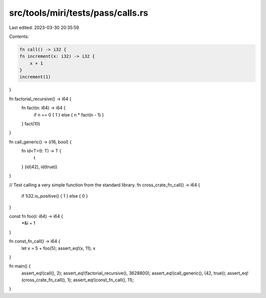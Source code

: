src/tools/miri/tests/pass/calls.rs
==================================

Last edited: 2023-03-30 20:35:59

Contents:

.. code-block:: rs

    fn call() -> i32 {
    fn increment(x: i32) -> i32 {
        x + 1
    }
    increment(1)
}

fn factorial_recursive() -> i64 {
    fn fact(n: i64) -> i64 {
        if n == 0 { 1 } else { n * fact(n - 1) }
    }
    fact(10)
}

fn call_generic() -> (i16, bool) {
    fn id<T>(t: T) -> T {
        t
    }
    (id(42), id(true))
}

// Test calling a very simple function from the standard library.
fn cross_crate_fn_call() -> i64 {
    if 1i32.is_positive() { 1 } else { 0 }
}

const fn foo(i: i64) -> i64 {
    *&i + 1
}

fn const_fn_call() -> i64 {
    let x = 5 + foo(5);
    assert_eq!(x, 11);
    x
}

fn main() {
    assert_eq!(call(), 2);
    assert_eq!(factorial_recursive(), 3628800);
    assert_eq!(call_generic(), (42, true));
    assert_eq!(cross_crate_fn_call(), 1);
    assert_eq!(const_fn_call(), 11);
}



